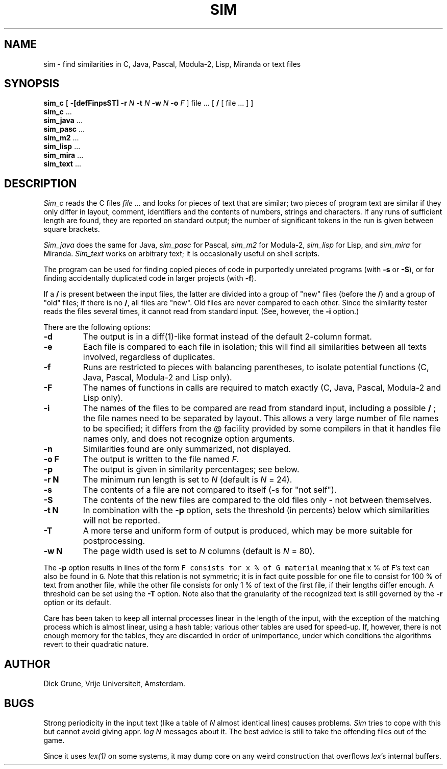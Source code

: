 .\"	This file is part of the software similarity tester SIM.
.\"	Written by Dick Grune, Vrije Universiteit, Amsterdam.
.\"	$Id: sim.1,v 2.7 2008/09/23 09:07:12 dick Exp $
.\"
.TH SIM 1 2001/11/13 "Vrije Universiteit"
.SH NAME
sim \- find similarities in C, Java, Pascal, Modula-2, Lisp, Miranda or text files
.SH SYNOPSIS
.B sim_c
[
.B \-[defFinpsST]
.B \-r
.I N
.B \-t
.I N
.B \-w
.I N
.B \-o
.I F
]
file ... [
.B /
[ file ... ] ]
.br
.B sim_c
\&...
.br
.B sim_java
\&...
.br
.B sim_pasc
\&...
.br
.B sim_m2
\&...
.br
.B sim_lisp
\&...
.br
.B sim_mira
\&...
.br
.B sim_text
\&...
.br
.SH DESCRIPTION
.I Sim_c
reads the C files
.I file ...
and looks for pieces of text that are similar; two pieces of program text
are similar if they only differ in layout, comment, identifiers and
the contents of numbers, strings and characters.
If any runs of sufficient length
are found, they are reported on standard output; the number of significant
tokens in the run is given between square brackets.
.PP
.I Sim_java
does the same for Java,
.I sim_pasc
for Pascal,
.I sim_m2
for Modula-2,
.I sim_lisp
for Lisp, and
.I sim_mira
for Miranda.
.I Sim_text
works on arbitrary text; it is occasionally useful on shell scripts.
.PP
The program can be used for finding copied pieces of code in
purportedly unrelated programs (with
.B \-s
or
.BR \-S ),
or for finding accidentally duplicated code in larger projects (with
.BR \-f ).
.PP
If a
.B /
is present between the input files, the latter are divided into a group of
"new" files (before the
.BR / )
and a group of "old" files; if there is no
.BR / ,
all files are "new".
Old files are never compared to each other.
Since the similarity tester
reads the files several times, it cannot read from standard input.
(See, however, the
.B \-i
option.)
.PP
There are the following options:
.TP
.B \-d
The output is in a diff(1)-like format instead of the default
2-column format.
.TP
.B \-e
Each file is compared to each file in isolation; this will find all
similarities between all texts involved, regardless of duplicates.
.TP
.B \-f
Runs are restricted to pieces with balancing parentheses, to isolate
potential functions (C, Java, Pascal, Modula-2 and Lisp only).
.TP
.B \-F
The names of functions in calls are required to match exactly
(C, Java, Pascal, Modula-2 and Lisp only).
.TP
.B \-i
The names of the files to be compared are read from standard input, including
a possible
.B /
; the file names need to be separated by layout.
This allows a very large number of file names to be specified; it differs from
the @ facility provided by some compilers in that it handles file names only,
and does not recognize option arguments.
.TP
.B \-n
Similarities found are only summarized, not displayed.
.TP
.B "\-o F"
The output is written to the file named
.I F.
.TP
.B \-p
The output is given in similarity percentages; see below.
.TP
.B "\-r N"
The minimum run length is set to
.I N
(default is
.I N
= 24).
.TP
.B \-s
The contents of a file are not compared to itself (\-s for "not self").
.TP
.B \-S
The contents of the new files are compared to the old files only \- not
between themselves.
.TP
.B "\-t N"
In combination with the
.B \-p
option, sets the threshold (in percents) below which similarities will not be
reported.
.TP
.B \-T
A more terse and uniform form of output is produced, which may be more
suitable for postprocessing.
.TP
.B "\-w N"
The page width used is set to
.I N
columns (default is
.I N
= 80).
.PP
The
.B \-p
option results in lines of the form
.DS
.ft 5
F consists for x % of G material
.ft P
.DE
meaning that \f5x\fP % of \f5F\fP's text can also be found in \f5G\fP.
Note that this relation is not symmetric; it is in fact quite possible for one
file to consist for 100 % of text from another file, while the other file
consists for only 1 % of text of the first file, if their lengths differ
enough.
A threshold can be set using the
.B \-T
option.
Note also that the granularity of the recognized text is still governed by the
.B \-r
option or its default.
.PP
Care has been taken to keep all internal processes linear in the length of the
input, with the exception of the matching process which is almost linear,
using a hash table; various other tables are used for speed-up.
If, however, there is not enough memory for the tables, they are discarded in
order of unimportance, under which conditions the algorithms revert to their
quadratic nature.
.SH AUTHOR
Dick Grune, Vrije Universiteit, Amsterdam.
.SH BUGS
Strong periodicity in the input text (like a table of
.I N
almost identical lines) causes problems.
.I Sim
tries to cope with this but cannot avoid giving appr.\&
.I log N
messages about it.
The best advice is still to take the offending files out of the game.
.PP
Since it uses
.I lex(1)
on some systems, it may dump core on any weird construction that overflows
.IR lex 's
internal buffers.
